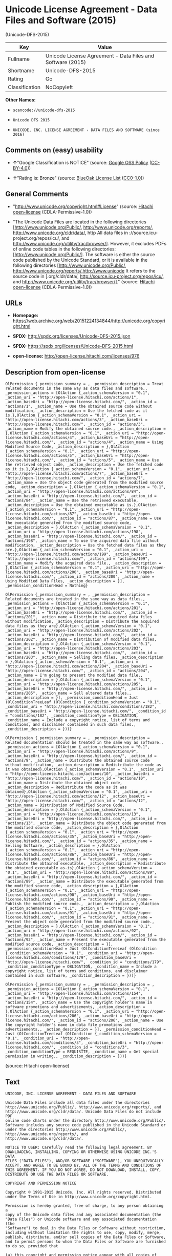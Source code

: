 * Unicode License Agreement - Data Files and Software (2015)
(Unicode-DFS-2015)

| Key              | Value                                                        |
|------------------+--------------------------------------------------------------|
| Fullname         | Unicode License Agreement - Data Files and Software (2015)   |
| Shortname        | Unicode-DFS-2015                                             |
| Rating           | Go                                                           |
| Classification   | NoCopyleft                                                   |

*Other Names:*

- =scancode://unicode-dfs-2015=

- =Unicode DFS 2015=

- =UNICODE, INC. LICENSE AGREEMENT - DATA FILES AND SOFTWARE (since 2016)=

** Comments on (easy) usability

- *↑*"Google Classification is NOTICE" (source:
  [[https://opensource.google.com/docs/thirdparty/licenses/][Google OSS
  Policy]]
  ([[https://creativecommons.org/licenses/by/4.0/legalcode][CC-BY-4.0]]))

- *↑*"Rating is: Bronze" (source:
  [[https://blueoakcouncil.org/list][BlueOak License List]]
  ([[https://raw.githubusercontent.com/blueoakcouncil/blue-oak-list-npm-package/master/LICENSE][CC0-1.0]]))

** General Comments

- "http://www.unicode.org/copyright.html#License" (source:
  [[https://github.com/Hitachi/open-license][Hitachi open-license]]
  (CDLA-Permissive-1.0))

- "The Unicode Data Files are located in the following directories
  [http://www.unicode.org/Public/, http://www.unicode.org/reports/,
  http://www.unicode.org/cldr/data/, http All data files in
  ://source.icu-project.org/repos/icu/, and
  http://www.unicode.org/utility/trac/browser/]. However, it excludes
  PDFs of online code tables in the following directories:
  [http://www.unicode.org/Public/]. The software is either the source
  code published by the Unicode Standard, or it is available in the
  following directories [http://www.unicode.org/Public/,
  http://www.unicode.org/reports/,http://www.unicode It refers to the
  source code in [.org/cldr/data/,
  http://source.icu-project.org/repos/icu/, and
  http://www.unicode.org/utility/trac/browser/]." (source:
  [[https://github.com/Hitachi/open-license][Hitachi open-license]]
  (CDLA-Permissive-1.0))

** URLs

- *Homepage:*
  https://web.archive.org/web/20151224134844/http://unicode.org/copyright.html

- *SPDX:* http://spdx.org/licenses/Unicode-DFS-2015.json

- *SPDX:* https://spdx.org/licenses/Unicode-DFS-2015.html

- *open-license:* http://open-license.hitachi.com/licenses/976

** Description from open-license

#+BEGIN_EXAMPLE
  OlPermission {_permission_summary = , _permission_description = Treat related documents in the same way as data files and software., _permission_actions = [OlAction {_action_schemaVersion = "0.1", _action_uri = "http://open-license.hitachi.com/actions/1", _action_baseUri = "http://open-license.hitachi.com/", _action_id = "actions/1", _action_name = Use the obtained source code without modification, _action_description = Use the fetched code as it is.},OlAction {_action_schemaVersion = "0.1", _action_uri = "http://open-license.hitachi.com/actions/3", _action_baseUri = "http://open-license.hitachi.com/", _action_id = "actions/3", _action_name = Modify the obtained source code., _action_description = },OlAction {_action_schemaVersion = "0.1", _action_uri = "http://open-license.hitachi.com/actions/4", _action_baseUri = "http://open-license.hitachi.com/", _action_id = "actions/4", _action_name = Using Modified Source Code, _action_description = },OlAction {_action_schemaVersion = "0.1", _action_uri = "http://open-license.hitachi.com/actions/5", _action_baseUri = "http://open-license.hitachi.com/", _action_id = "actions/5", _action_name = Use the retrieved object code, _action_description = Use the fetched code as it is.},OlAction {_action_schemaVersion = "0.1", _action_uri = "http://open-license.hitachi.com/actions/7", _action_baseUri = "http://open-license.hitachi.com/", _action_id = "actions/7", _action_name = Use the object code generated from the modified source code, _action_description = },OlAction {_action_schemaVersion = "0.1", _action_uri = "http://open-license.hitachi.com/actions/84", _action_baseUri = "http://open-license.hitachi.com/", _action_id = "actions/84", _action_name = Use the retrieved executable, _action_description = Use the obtained executable as is.},OlAction {_action_schemaVersion = "0.1", _action_uri = "http://open-license.hitachi.com/actions/87", _action_baseUri = "http://open-license.hitachi.com/", _action_id = "actions/87", _action_name = Use the executable generated from the modified source code, _action_description = },OlAction {_action_schemaVersion = "0.1", _action_uri = "http://open-license.hitachi.com/actions/198", _action_baseUri = "http://open-license.hitachi.com/", _action_id = "actions/198", _action_name = To use the acquired data file without modification, _action_description = Use the fetched data files as they are.},OlAction {_action_schemaVersion = "0.1", _action_uri = "http://open-license.hitachi.com/actions/199", _action_baseUri = "http://open-license.hitachi.com/", _action_id = "actions/199", _action_name = Modify the acquired data file., _action_description = },OlAction {_action_schemaVersion = "0.1", _action_uri = "http://open-license.hitachi.com/actions/200", _action_baseUri = "http://open-license.hitachi.com/", _action_id = "actions/200", _action_name = Using Modified Data Files, _action_description = }], _permission_conditionHead = Nothing}
#+END_EXAMPLE

#+BEGIN_EXAMPLE
  OlPermission {_permission_summary = , _permission_description = Related documents are treated in the same way as data files., _permission_actions = [OlAction {_action_schemaVersion = "0.1", _action_uri = "http://open-license.hitachi.com/actions/201", _action_baseUri = "http://open-license.hitachi.com/", _action_id = "actions/201", _action_name = Distribute the acquired data files without modification, _action_description = Distribute the acquired data files as they are},OlAction {_action_schemaVersion = "0.1", _action_uri = "http://open-license.hitachi.com/actions/202", _action_baseUri = "http://open-license.hitachi.com/", _action_id = "actions/202", _action_name = Distribution of modified data files, _action_description = },OlAction {_action_schemaVersion = "0.1", _action_uri = "http://open-license.hitachi.com/actions/203", _action_baseUri = "http://open-license.hitachi.com/", _action_id = "actions/203", _action_name = Selling data files, _action_description = },OlAction {_action_schemaVersion = "0.1", _action_uri = "http://open-license.hitachi.com/actions/204", _action_baseUri = "http://open-license.hitachi.com/", _action_id = "actions/204", _action_name = I'm going to present the modified data file., _action_description = },OlAction {_action_schemaVersion = "0.1", _action_uri = "http://open-license.hitachi.com/actions/205", _action_baseUri = "http://open-license.hitachi.com/", _action_id = "actions/205", _action_name = Sell altered data files., _action_description = }], _permission_conditionHead = Just (OlConditionTreeLeaf (OlCondition {_condition_schemaVersion = "0.1", _condition_uri = "http://open-license.hitachi.com/conditions/182", _condition_baseUri = "http://open-license.hitachi.com/", _condition_id = "conditions/182", _condition_conditionType = OBLIGATION, _condition_name = Include a copyright notice, list of terms and conditions, and disclaimer contained in such data files., _condition_description = }))}
#+END_EXAMPLE

#+BEGIN_EXAMPLE
  OlPermission {_permission_summary = , _permission_description = Related documentation should be treated in the same way as software., _permission_actions = [OlAction {_action_schemaVersion = "0.1", _action_uri = "http://open-license.hitachi.com/actions/9", _action_baseUri = "http://open-license.hitachi.com/", _action_id = "actions/9", _action_name = Distribute the obtained source code without modification, _action_description = Redistribute the code as it was obtained},OlAction {_action_schemaVersion = "0.1", _action_uri = "http://open-license.hitachi.com/actions/10", _action_baseUri = "http://open-license.hitachi.com/", _action_id = "actions/10", _action_name = Distribute the obtained object code, _action_description = Redistribute the code as it was obtained},OlAction {_action_schemaVersion = "0.1", _action_uri = "http://open-license.hitachi.com/actions/12", _action_baseUri = "http://open-license.hitachi.com/", _action_id = "actions/12", _action_name = Distribution of Modified Source Code, _action_description = },OlAction {_action_schemaVersion = "0.1", _action_uri = "http://open-license.hitachi.com/actions/13", _action_baseUri = "http://open-license.hitachi.com/", _action_id = "actions/13", _action_name = Distribute the object code generated from the modified source code, _action_description = },OlAction {_action_schemaVersion = "0.1", _action_uri = "http://open-license.hitachi.com/actions/35", _action_baseUri = "http://open-license.hitachi.com/", _action_id = "actions/35", _action_name = Selling Software, _action_description = },OlAction {_action_schemaVersion = "0.1", _action_uri = "http://open-license.hitachi.com/actions/86", _action_baseUri = "http://open-license.hitachi.com/", _action_id = "actions/86", _action_name = Distribute the obtained executable, _action_description = Redistribute the obtained executable as-is},OlAction {_action_schemaVersion = "0.1", _action_uri = "http://open-license.hitachi.com/actions/89", _action_baseUri = "http://open-license.hitachi.com/", _action_id = "actions/89", _action_name = Distribute the executable generated from the modified source code, _action_description = },OlAction {_action_schemaVersion = "0.1", _action_uri = "http://open-license.hitachi.com/actions/90", _action_baseUri = "http://open-license.hitachi.com/", _action_id = "actions/90", _action_name = Publish the modified source code., _action_description = },OlAction {_action_schemaVersion = "0.1", _action_uri = "http://open-license.hitachi.com/actions/91", _action_baseUri = "http://open-license.hitachi.com/", _action_id = "actions/91", _action_name = Present the object code generated from the modified source code., _action_description = },OlAction {_action_schemaVersion = "0.1", _action_uri = "http://open-license.hitachi.com/actions/92", _action_baseUri = "http://open-license.hitachi.com/", _action_id = "actions/92", _action_name = Present the executable generated from the modified source code, _action_description = }], _permission_conditionHead = Just (OlConditionTreeLeaf (OlCondition {_condition_schemaVersion = "0.1", _condition_uri = "http://open-license.hitachi.com/conditions/179", _condition_baseUri = "http://open-license.hitachi.com/", _condition_id = "conditions/179", _condition_conditionType = OBLIGATION, _condition_name = Include a copyright notice, list of terms and conditions, and disclaimer contained in such software, _condition_description = }))}
#+END_EXAMPLE

#+BEGIN_EXAMPLE
  OlPermission {_permission_summary = , _permission_description = , _permission_actions = [OlAction {_action_schemaVersion = "0.1", _action_uri = "http://open-license.hitachi.com/actions/154", _action_baseUri = "http://open-license.hitachi.com/", _action_id = "actions/154", _action_name = Use the copyright holder's name in software promotions and advertisements, _action_description = },OlAction {_action_schemaVersion = "0.1", _action_uri = "http://open-license.hitachi.com/actions/206", _action_baseUri = "http://open-license.hitachi.com/", _action_id = "actions/206", _action_name = Use the copyright holder's name in data file promotions and advertisements., _action_description = }], _permission_conditionHead = Just (OlConditionTreeLeaf (OlCondition {_condition_schemaVersion = "0.1", _condition_uri = "http://open-license.hitachi.com/conditions/3", _condition_baseUri = "http://open-license.hitachi.com/", _condition_id = "conditions/3", _condition_conditionType = REQUISITE, _condition_name = Get special permission in writing., _condition_description = }))}
#+END_EXAMPLE

(source: Hitachi open-license)

** Text

#+BEGIN_EXAMPLE
  UNICODE, INC. LICENSE AGREEMENT - DATA FILES AND SOFTWARE

  Unicode Data Files include all data files under the directories
  http://www.unicode.org/Public/, http://www.unicode.org/reports/, and
  http://www.unicode.org/cldr/data/. Unicode Data Files do not include PDF
  online code charts under the directory http://www.unicode.org/Public/.
  Software includes any source code published in the Unicode Standard or
  under the directories http://www.unicode.org/Public/,
  http://www.unicode.org/reports/, and http://www.unicode.org/cldr/data/.

  NOTICE TO USER: Carefully read the following legal agreement. BY
  DOWNLOADING, INSTALLING, COPYING OR OTHERWISE USING UNICODE INC.'S DATA
  FILES ("DATA FILES"), AND/OR SOFTWARE ("SOFTWARE"), YOU UNEQUIVOCALLY
  ACCEPT, AND AGREE TO BE BOUND BY, ALL OF THE TERMS AND CONDITIONS OF
  THIS AGREEMENT. IF YOU DO NOT AGREE, DO NOT DOWNLOAD, INSTALL, COPY,
  DISTRIBUTE OR USE THE DATA FILES OR SOFTWARE.

  COPYRIGHT AND PERMISSION NOTICE

  Copyright © 1991-2015 Unicode, Inc. All rights reserved. Distributed
  under the Terms of Use in http://www.unicode.org/copyright.html.

  Permission is hereby granted, free of charge, to any person obtaining a
  copy of the Unicode data files and any associated documentation (the
  "Data Files") or Unicode software and any associated documentation (the
  "Software") to deal in the Data Files or Software without restriction,
  including without limitation the rights to use, copy, modify, merge,
  publish, distribute, and/or sell copies of the Data Files or Software,
  and to permit persons to whom the Data Files or Software are furnished
  to do so, provided that

  (a) this copyright and permission notice appear with all copies of
  the Data Files or Software,

  (b) this copyright and permission notice appear in associated
  documentation, and

  (c) there is clear notice in each modified Data File or in the
  Software as well as in the documentation associated with the Data
  File(s) or Software that the data or software has been modified.

  THE DATA FILES AND SOFTWARE ARE PROVIDED "AS IS", WITHOUT WARRANTY OF
  ANY KIND, EXPRESS OR IMPLIED, INCLUDING BUT NOT LIMITED TO THE
  WARRANTIES OF MERCHANTABILITY, FITNESS FOR A PARTICULAR PURPOSE AND
  NONINFRINGEMENT OF THIRD PARTY RIGHTS. IN NO EVENT SHALL THE COPYRIGHT
  HOLDER OR HOLDERS INCLUDED IN THIS NOTICE BE LIABLE FOR ANY CLAIM, OR
  ANY SPECIAL INDIRECT OR CONSEQUENTIAL DAMAGES, OR ANY DAMAGES WHATSOEVER
  RESULTING FROM LOSS OF USE, DATA OR PROFITS, WHETHER IN AN ACTION OF
  CONTRACT, NEGLIGENCE OR OTHER TORTIOUS ACTION, ARISING OUT OF OR IN
  CONNECTION WITH THE USE OR PERFORMANCE OF THE DATA FILES OR SOFTWARE.

  Except as contained in this notice, the name of a copyright holder shall
  not be used in advertising or otherwise to promote the sale, use or
  other dealings in these Data Files or Software without prior written
  authorization of the copyright holder.
#+END_EXAMPLE

--------------

** Raw Data

*** Facts

- LicenseName

- [[https://spdx.org/licenses/Unicode-DFS-2015.html][SPDX]] (all data
  [in this repository] is generated)

- [[https://blueoakcouncil.org/list][BlueOak License List]]
  ([[https://raw.githubusercontent.com/blueoakcouncil/blue-oak-list-npm-package/master/LICENSE][CC0-1.0]])

- [[https://github.com/nexB/scancode-toolkit/blob/develop/src/licensedcode/data/licenses/unicode-dfs-2015.yml][Scancode]]
  (CC0-1.0)

- [[https://opensource.google.com/docs/thirdparty/licenses/][Google OSS
  Policy]]
  ([[https://creativecommons.org/licenses/by/4.0/legalcode][CC-BY-4.0]])

- [[https://github.com/Hitachi/open-license][Hitachi open-license]]
  (CDLA-Permissive-1.0)

*** Raw JSON

#+BEGIN_EXAMPLE
  {
      "__impliedNames": [
          "Unicode-DFS-2015",
          "Unicode License Agreement - Data Files and Software (2015)",
          "scancode://unicode-dfs-2015",
          "Unicode DFS 2015",
          "UNICODE, INC. LICENSE AGREEMENT - DATA FILES AND SOFTWARE (since 2016)"
      ],
      "__impliedId": "Unicode-DFS-2015",
      "__impliedComments": [
          [
              "Hitachi open-license",
              [
                  "http://www.unicode.org/copyright.html#License",
                  "The Unicode Data Files are located in the following directories [http://www.unicode.org/Public/, http://www.unicode.org/reports/, http://www.unicode.org/cldr/data/, http All data files in ://source.icu-project.org/repos/icu/, and http://www.unicode.org/utility/trac/browser/]. However, it excludes PDFs of online code tables in the following directories: [http://www.unicode.org/Public/]. The software is either the source code published by the Unicode Standard, or it is available in the following directories [http://www.unicode.org/Public/, http://www.unicode.org/reports/,http://www.unicode It refers to the source code in [.org/cldr/data/, http://source.icu-project.org/repos/icu/, and http://www.unicode.org/utility/trac/browser/]."
              ]
          ]
      ],
      "facts": {
          "LicenseName": {
              "implications": {
                  "__impliedNames": [
                      "Unicode-DFS-2015"
                  ],
                  "__impliedId": "Unicode-DFS-2015"
              },
              "shortname": "Unicode-DFS-2015",
              "otherNames": []
          },
          "SPDX": {
              "isSPDXLicenseDeprecated": false,
              "spdxFullName": "Unicode License Agreement - Data Files and Software (2015)",
              "spdxDetailsURL": "http://spdx.org/licenses/Unicode-DFS-2015.json",
              "_sourceURL": "https://spdx.org/licenses/Unicode-DFS-2015.html",
              "spdxLicIsOSIApproved": false,
              "spdxSeeAlso": [
                  "https://web.archive.org/web/20151224134844/http://unicode.org/copyright.html"
              ],
              "_implications": {
                  "__impliedNames": [
                      "Unicode-DFS-2015",
                      "Unicode License Agreement - Data Files and Software (2015)"
                  ],
                  "__impliedId": "Unicode-DFS-2015",
                  "__isOsiApproved": false,
                  "__impliedURLs": [
                      [
                          "SPDX",
                          "http://spdx.org/licenses/Unicode-DFS-2015.json"
                      ],
                      [
                          null,
                          "https://web.archive.org/web/20151224134844/http://unicode.org/copyright.html"
                      ]
                  ]
              },
              "spdxLicenseId": "Unicode-DFS-2015"
          },
          "Scancode": {
              "otherUrls": [
                  "https://web.archive.org/web/20151224134844/http://unicode.org/copyright.html"
              ],
              "homepageUrl": "https://web.archive.org/web/20151224134844/http://unicode.org/copyright.html",
              "shortName": "Unicode DFS 2015",
              "textUrls": null,
              "text": "UNICODE, INC. LICENSE AGREEMENT - DATA FILES AND SOFTWARE\n\nUnicode Data Files include all data files under the directories\nhttp://www.unicode.org/Public/, http://www.unicode.org/reports/, and\nhttp://www.unicode.org/cldr/data/. Unicode Data Files do not include PDF\nonline code charts under the directory http://www.unicode.org/Public/.\nSoftware includes any source code published in the Unicode Standard or\nunder the directories http://www.unicode.org/Public/,\nhttp://www.unicode.org/reports/, and http://www.unicode.org/cldr/data/.\n\nNOTICE TO USER: Carefully read the following legal agreement. BY\nDOWNLOADING, INSTALLING, COPYING OR OTHERWISE USING UNICODE INC.'S DATA\nFILES (\"DATA FILES\"), AND/OR SOFTWARE (\"SOFTWARE\"), YOU UNEQUIVOCALLY\nACCEPT, AND AGREE TO BE BOUND BY, ALL OF THE TERMS AND CONDITIONS OF\nTHIS AGREEMENT. IF YOU DO NOT AGREE, DO NOT DOWNLOAD, INSTALL, COPY,\nDISTRIBUTE OR USE THE DATA FILES OR SOFTWARE.\n\nCOPYRIGHT AND PERMISSION NOTICE\n\nCopyright ÃÂ© 1991-2015 Unicode, Inc. All rights reserved. Distributed\nunder the Terms of Use in http://www.unicode.org/copyright.html.\n\nPermission is hereby granted, free of charge, to any person obtaining a\ncopy of the Unicode data files and any associated documentation (the\n\"Data Files\") or Unicode software and any associated documentation (the\n\"Software\") to deal in the Data Files or Software without restriction,\nincluding without limitation the rights to use, copy, modify, merge,\npublish, distribute, and/or sell copies of the Data Files or Software,\nand to permit persons to whom the Data Files or Software are furnished\nto do so, provided that\n\n(a) this copyright and permission notice appear with all copies of\nthe Data Files or Software,\n\n(b) this copyright and permission notice appear in associated\ndocumentation, and\n\n(c) there is clear notice in each modified Data File or in the\nSoftware as well as in the documentation associated with the Data\nFile(s) or Software that the data or software has been modified.\n\nTHE DATA FILES AND SOFTWARE ARE PROVIDED \"AS IS\", WITHOUT WARRANTY OF\nANY KIND, EXPRESS OR IMPLIED, INCLUDING BUT NOT LIMITED TO THE\nWARRANTIES OF MERCHANTABILITY, FITNESS FOR A PARTICULAR PURPOSE AND\nNONINFRINGEMENT OF THIRD PARTY RIGHTS. IN NO EVENT SHALL THE COPYRIGHT\nHOLDER OR HOLDERS INCLUDED IN THIS NOTICE BE LIABLE FOR ANY CLAIM, OR\nANY SPECIAL INDIRECT OR CONSEQUENTIAL DAMAGES, OR ANY DAMAGES WHATSOEVER\nRESULTING FROM LOSS OF USE, DATA OR PROFITS, WHETHER IN AN ACTION OF\nCONTRACT, NEGLIGENCE OR OTHER TORTIOUS ACTION, ARISING OUT OF OR IN\nCONNECTION WITH THE USE OR PERFORMANCE OF THE DATA FILES OR SOFTWARE.\n\nExcept as contained in this notice, the name of a copyright holder shall\nnot be used in advertising or otherwise to promote the sale, use or\nother dealings in these Data Files or Software without prior written\nauthorization of the copyright holder.",
              "category": "Permissive",
              "osiUrl": null,
              "owner": "Unicode Consortium",
              "_sourceURL": "https://github.com/nexB/scancode-toolkit/blob/develop/src/licensedcode/data/licenses/unicode-dfs-2015.yml",
              "key": "unicode-dfs-2015",
              "name": "Unicode License Agreement - Data Files and Software (2015)",
              "spdxId": "Unicode-DFS-2015",
              "notes": null,
              "_implications": {
                  "__impliedNames": [
                      "scancode://unicode-dfs-2015",
                      "Unicode DFS 2015",
                      "Unicode-DFS-2015"
                  ],
                  "__impliedId": "Unicode-DFS-2015",
                  "__impliedCopyleft": [
                      [
                          "Scancode",
                          "NoCopyleft"
                      ]
                  ],
                  "__calculatedCopyleft": "NoCopyleft",
                  "__impliedText": "UNICODE, INC. LICENSE AGREEMENT - DATA FILES AND SOFTWARE\n\nUnicode Data Files include all data files under the directories\nhttp://www.unicode.org/Public/, http://www.unicode.org/reports/, and\nhttp://www.unicode.org/cldr/data/. Unicode Data Files do not include PDF\nonline code charts under the directory http://www.unicode.org/Public/.\nSoftware includes any source code published in the Unicode Standard or\nunder the directories http://www.unicode.org/Public/,\nhttp://www.unicode.org/reports/, and http://www.unicode.org/cldr/data/.\n\nNOTICE TO USER: Carefully read the following legal agreement. BY\nDOWNLOADING, INSTALLING, COPYING OR OTHERWISE USING UNICODE INC.'S DATA\nFILES (\"DATA FILES\"), AND/OR SOFTWARE (\"SOFTWARE\"), YOU UNEQUIVOCALLY\nACCEPT, AND AGREE TO BE BOUND BY, ALL OF THE TERMS AND CONDITIONS OF\nTHIS AGREEMENT. IF YOU DO NOT AGREE, DO NOT DOWNLOAD, INSTALL, COPY,\nDISTRIBUTE OR USE THE DATA FILES OR SOFTWARE.\n\nCOPYRIGHT AND PERMISSION NOTICE\n\nCopyright Â© 1991-2015 Unicode, Inc. All rights reserved. Distributed\nunder the Terms of Use in http://www.unicode.org/copyright.html.\n\nPermission is hereby granted, free of charge, to any person obtaining a\ncopy of the Unicode data files and any associated documentation (the\n\"Data Files\") or Unicode software and any associated documentation (the\n\"Software\") to deal in the Data Files or Software without restriction,\nincluding without limitation the rights to use, copy, modify, merge,\npublish, distribute, and/or sell copies of the Data Files or Software,\nand to permit persons to whom the Data Files or Software are furnished\nto do so, provided that\n\n(a) this copyright and permission notice appear with all copies of\nthe Data Files or Software,\n\n(b) this copyright and permission notice appear in associated\ndocumentation, and\n\n(c) there is clear notice in each modified Data File or in the\nSoftware as well as in the documentation associated with the Data\nFile(s) or Software that the data or software has been modified.\n\nTHE DATA FILES AND SOFTWARE ARE PROVIDED \"AS IS\", WITHOUT WARRANTY OF\nANY KIND, EXPRESS OR IMPLIED, INCLUDING BUT NOT LIMITED TO THE\nWARRANTIES OF MERCHANTABILITY, FITNESS FOR A PARTICULAR PURPOSE AND\nNONINFRINGEMENT OF THIRD PARTY RIGHTS. IN NO EVENT SHALL THE COPYRIGHT\nHOLDER OR HOLDERS INCLUDED IN THIS NOTICE BE LIABLE FOR ANY CLAIM, OR\nANY SPECIAL INDIRECT OR CONSEQUENTIAL DAMAGES, OR ANY DAMAGES WHATSOEVER\nRESULTING FROM LOSS OF USE, DATA OR PROFITS, WHETHER IN AN ACTION OF\nCONTRACT, NEGLIGENCE OR OTHER TORTIOUS ACTION, ARISING OUT OF OR IN\nCONNECTION WITH THE USE OR PERFORMANCE OF THE DATA FILES OR SOFTWARE.\n\nExcept as contained in this notice, the name of a copyright holder shall\nnot be used in advertising or otherwise to promote the sale, use or\nother dealings in these Data Files or Software without prior written\nauthorization of the copyright holder.",
                  "__impliedURLs": [
                      [
                          "Homepage",
                          "https://web.archive.org/web/20151224134844/http://unicode.org/copyright.html"
                      ],
                      [
                          null,
                          "https://web.archive.org/web/20151224134844/http://unicode.org/copyright.html"
                      ]
                  ]
              }
          },
          "Hitachi open-license": {
              "summary": "http://www.unicode.org/copyright.html#License",
              "permissionsStr": "[OlPermission {_permission_summary = , _permission_description = Treat related documents in the same way as data files and software., _permission_actions = [OlAction {_action_schemaVersion = \"0.1\", _action_uri = \"http://open-license.hitachi.com/actions/1\", _action_baseUri = \"http://open-license.hitachi.com/\", _action_id = \"actions/1\", _action_name = Use the obtained source code without modification, _action_description = Use the fetched code as it is.},OlAction {_action_schemaVersion = \"0.1\", _action_uri = \"http://open-license.hitachi.com/actions/3\", _action_baseUri = \"http://open-license.hitachi.com/\", _action_id = \"actions/3\", _action_name = Modify the obtained source code., _action_description = },OlAction {_action_schemaVersion = \"0.1\", _action_uri = \"http://open-license.hitachi.com/actions/4\", _action_baseUri = \"http://open-license.hitachi.com/\", _action_id = \"actions/4\", _action_name = Using Modified Source Code, _action_description = },OlAction {_action_schemaVersion = \"0.1\", _action_uri = \"http://open-license.hitachi.com/actions/5\", _action_baseUri = \"http://open-license.hitachi.com/\", _action_id = \"actions/5\", _action_name = Use the retrieved object code, _action_description = Use the fetched code as it is.},OlAction {_action_schemaVersion = \"0.1\", _action_uri = \"http://open-license.hitachi.com/actions/7\", _action_baseUri = \"http://open-license.hitachi.com/\", _action_id = \"actions/7\", _action_name = Use the object code generated from the modified source code, _action_description = },OlAction {_action_schemaVersion = \"0.1\", _action_uri = \"http://open-license.hitachi.com/actions/84\", _action_baseUri = \"http://open-license.hitachi.com/\", _action_id = \"actions/84\", _action_name = Use the retrieved executable, _action_description = Use the obtained executable as is.},OlAction {_action_schemaVersion = \"0.1\", _action_uri = \"http://open-license.hitachi.com/actions/87\", _action_baseUri = \"http://open-license.hitachi.com/\", _action_id = \"actions/87\", _action_name = Use the executable generated from the modified source code, _action_description = },OlAction {_action_schemaVersion = \"0.1\", _action_uri = \"http://open-license.hitachi.com/actions/198\", _action_baseUri = \"http://open-license.hitachi.com/\", _action_id = \"actions/198\", _action_name = To use the acquired data file without modification, _action_description = Use the fetched data files as they are.},OlAction {_action_schemaVersion = \"0.1\", _action_uri = \"http://open-license.hitachi.com/actions/199\", _action_baseUri = \"http://open-license.hitachi.com/\", _action_id = \"actions/199\", _action_name = Modify the acquired data file., _action_description = },OlAction {_action_schemaVersion = \"0.1\", _action_uri = \"http://open-license.hitachi.com/actions/200\", _action_baseUri = \"http://open-license.hitachi.com/\", _action_id = \"actions/200\", _action_name = Using Modified Data Files, _action_description = }], _permission_conditionHead = Nothing},OlPermission {_permission_summary = , _permission_description = Related documents are treated in the same way as data files., _permission_actions = [OlAction {_action_schemaVersion = \"0.1\", _action_uri = \"http://open-license.hitachi.com/actions/201\", _action_baseUri = \"http://open-license.hitachi.com/\", _action_id = \"actions/201\", _action_name = Distribute the acquired data files without modification, _action_description = Distribute the acquired data files as they are},OlAction {_action_schemaVersion = \"0.1\", _action_uri = \"http://open-license.hitachi.com/actions/202\", _action_baseUri = \"http://open-license.hitachi.com/\", _action_id = \"actions/202\", _action_name = Distribution of modified data files, _action_description = },OlAction {_action_schemaVersion = \"0.1\", _action_uri = \"http://open-license.hitachi.com/actions/203\", _action_baseUri = \"http://open-license.hitachi.com/\", _action_id = \"actions/203\", _action_name = Selling data files, _action_description = },OlAction {_action_schemaVersion = \"0.1\", _action_uri = \"http://open-license.hitachi.com/actions/204\", _action_baseUri = \"http://open-license.hitachi.com/\", _action_id = \"actions/204\", _action_name = I'm going to present the modified data file., _action_description = },OlAction {_action_schemaVersion = \"0.1\", _action_uri = \"http://open-license.hitachi.com/actions/205\", _action_baseUri = \"http://open-license.hitachi.com/\", _action_id = \"actions/205\", _action_name = Sell altered data files., _action_description = }], _permission_conditionHead = Just (OlConditionTreeLeaf (OlCondition {_condition_schemaVersion = \"0.1\", _condition_uri = \"http://open-license.hitachi.com/conditions/182\", _condition_baseUri = \"http://open-license.hitachi.com/\", _condition_id = \"conditions/182\", _condition_conditionType = OBLIGATION, _condition_name = Include a copyright notice, list of terms and conditions, and disclaimer contained in such data files., _condition_description = }))},OlPermission {_permission_summary = , _permission_description = Related documentation should be treated in the same way as software., _permission_actions = [OlAction {_action_schemaVersion = \"0.1\", _action_uri = \"http://open-license.hitachi.com/actions/9\", _action_baseUri = \"http://open-license.hitachi.com/\", _action_id = \"actions/9\", _action_name = Distribute the obtained source code without modification, _action_description = Redistribute the code as it was obtained},OlAction {_action_schemaVersion = \"0.1\", _action_uri = \"http://open-license.hitachi.com/actions/10\", _action_baseUri = \"http://open-license.hitachi.com/\", _action_id = \"actions/10\", _action_name = Distribute the obtained object code, _action_description = Redistribute the code as it was obtained},OlAction {_action_schemaVersion = \"0.1\", _action_uri = \"http://open-license.hitachi.com/actions/12\", _action_baseUri = \"http://open-license.hitachi.com/\", _action_id = \"actions/12\", _action_name = Distribution of Modified Source Code, _action_description = },OlAction {_action_schemaVersion = \"0.1\", _action_uri = \"http://open-license.hitachi.com/actions/13\", _action_baseUri = \"http://open-license.hitachi.com/\", _action_id = \"actions/13\", _action_name = Distribute the object code generated from the modified source code, _action_description = },OlAction {_action_schemaVersion = \"0.1\", _action_uri = \"http://open-license.hitachi.com/actions/35\", _action_baseUri = \"http://open-license.hitachi.com/\", _action_id = \"actions/35\", _action_name = Selling Software, _action_description = },OlAction {_action_schemaVersion = \"0.1\", _action_uri = \"http://open-license.hitachi.com/actions/86\", _action_baseUri = \"http://open-license.hitachi.com/\", _action_id = \"actions/86\", _action_name = Distribute the obtained executable, _action_description = Redistribute the obtained executable as-is},OlAction {_action_schemaVersion = \"0.1\", _action_uri = \"http://open-license.hitachi.com/actions/89\", _action_baseUri = \"http://open-license.hitachi.com/\", _action_id = \"actions/89\", _action_name = Distribute the executable generated from the modified source code, _action_description = },OlAction {_action_schemaVersion = \"0.1\", _action_uri = \"http://open-license.hitachi.com/actions/90\", _action_baseUri = \"http://open-license.hitachi.com/\", _action_id = \"actions/90\", _action_name = Publish the modified source code., _action_description = },OlAction {_action_schemaVersion = \"0.1\", _action_uri = \"http://open-license.hitachi.com/actions/91\", _action_baseUri = \"http://open-license.hitachi.com/\", _action_id = \"actions/91\", _action_name = Present the object code generated from the modified source code., _action_description = },OlAction {_action_schemaVersion = \"0.1\", _action_uri = \"http://open-license.hitachi.com/actions/92\", _action_baseUri = \"http://open-license.hitachi.com/\", _action_id = \"actions/92\", _action_name = Present the executable generated from the modified source code, _action_description = }], _permission_conditionHead = Just (OlConditionTreeLeaf (OlCondition {_condition_schemaVersion = \"0.1\", _condition_uri = \"http://open-license.hitachi.com/conditions/179\", _condition_baseUri = \"http://open-license.hitachi.com/\", _condition_id = \"conditions/179\", _condition_conditionType = OBLIGATION, _condition_name = Include a copyright notice, list of terms and conditions, and disclaimer contained in such software, _condition_description = }))},OlPermission {_permission_summary = , _permission_description = , _permission_actions = [OlAction {_action_schemaVersion = \"0.1\", _action_uri = \"http://open-license.hitachi.com/actions/154\", _action_baseUri = \"http://open-license.hitachi.com/\", _action_id = \"actions/154\", _action_name = Use the copyright holder's name in software promotions and advertisements, _action_description = },OlAction {_action_schemaVersion = \"0.1\", _action_uri = \"http://open-license.hitachi.com/actions/206\", _action_baseUri = \"http://open-license.hitachi.com/\", _action_id = \"actions/206\", _action_name = Use the copyright holder's name in data file promotions and advertisements., _action_description = }], _permission_conditionHead = Just (OlConditionTreeLeaf (OlCondition {_condition_schemaVersion = \"0.1\", _condition_uri = \"http://open-license.hitachi.com/conditions/3\", _condition_baseUri = \"http://open-license.hitachi.com/\", _condition_id = \"conditions/3\", _condition_conditionType = REQUISITE, _condition_name = Get special permission in writing., _condition_description = }))}]",
              "notices": [
                  {
                      "content": "the data files and software and related documentation are provided \"as-is\" and without any warranties of any kind, either express or implied, including, but not limited to, warranties of merchantability, fitness for a particular purpose and non-infringement. The warranties include, but are not limited to, the warranties of commercial applicability, fitness for a particular purpose, and non-infringement.",
                      "description": "There is no guarantee."
                  },
                  {
                      "content": "In no event shall the copyright holder be liable for any claim, special, indirect or consequential damages, and any damages resulting from loss of use, loss of data or loss of profits, whether in contract, negligence or other tort action, arising out of the use or performance of such data files, software and related documentation. No liability shall be assumed."
                  }
              ],
              "_sourceURL": "http://open-license.hitachi.com/licenses/976",
              "content": "UNICODE, INC. LICENSE AGREEMENT - DATA FILES AND SOFTWARE\r\n\r\nUnicode Data Files include all data files under the directories\r\nhttp://www.unicode.org/Public/, http://www.unicode.org/reports/,\r\nhttp://www.unicode.org/cldr/data/, http://source.icu-project.org/repos/icu/, and\r\nhttp://www.unicode.org/utility/trac/browser/.\r\n\r\nUnicode Data Files do not include PDF online code charts under the\r\ndirectory http://www.unicode.org/Public/.\r\n\r\nSoftware includes any source code published in the Unicode Standard\r\nor under the directories\r\nhttp://www.unicode.org/Public/, http://www.unicode.org/reports/,\r\nhttp://www.unicode.org/cldr/data/, http://source.icu-project.org/repos/icu/, and\r\nhttp://www.unicode.org/utility/trac/browser/.\r\n\r\nNOTICE TO USER: Carefully read the following legal agreement.\r\nBY DOWNLOADING, INSTALLING, COPYING OR OTHERWISE USING UNICODE INC.'S\r\nDATA FILES (\"DATA FILES\"), AND/OR SOFTWARE (\"SOFTWARE\"),\r\nYOU UNEQUIVOCALLY ACCEPT, AND AGREE TO BE BOUND BY, ALL OF THE\r\nTERMS AND CONDITIONS OF THIS AGREEMENT.\r\nIF YOU DO NOT AGREE, DO NOT DOWNLOAD, INSTALL, COPY, DISTRIBUTE OR USE\r\nTHE DATA FILES OR SOFTWARE.\r\n\r\nCOPYRIGHT AND PERMISSION NOTICE\r\n\r\nCopyright Â© 1991-<year> Unicode, Inc. All rights reserved.\r\nDistributed under the Terms of Use in http://www.unicode.org/copyright.html.\r\n\r\nPermission is hereby granted, free of charge, to any person obtaining\r\na copy of the Unicode data files and any associated documentation\r\n(the \"Data Files\") or Unicode software and any associated documentation\r\n(the \"Software\") to deal in the Data Files or Software\r\nwithout restriction, including without limitation the rights to use,\r\ncopy, modify, merge, publish, distribute, and/or sell copies of\r\nthe Data Files or Software, and to permit persons to whom the Data Files\r\nor Software are furnished to do so, provided that either\r\n(a) this copyright and permission notice appear with all copies\r\nof the Data Files or Software, or\r\n(b) this copyright and permission notice appear in associated\r\nDocumentation.\r\n\r\nTHE DATA FILES AND SOFTWARE ARE PROVIDED \"AS IS\", WITHOUT WARRANTY OF\r\nANY KIND, EXPRESS OR IMPLIED, INCLUDING BUT NOT LIMITED TO THE\r\nWARRANTIES OF MERCHANTABILITY, FITNESS FOR A PARTICULAR PURPOSE AND\r\nNONINFRINGEMENT OF THIRD PARTY RIGHTS.\r\nIN NO EVENT SHALL THE COPYRIGHT HOLDER OR HOLDERS INCLUDED IN THIS\r\nNOTICE BE LIABLE FOR ANY CLAIM, OR ANY SPECIAL INDIRECT OR CONSEQUENTIAL\r\nDAMAGES, OR ANY DAMAGES WHATSOEVER RESULTING FROM LOSS OF USE,\r\nDATA OR PROFITS, WHETHER IN AN ACTION OF CONTRACT, NEGLIGENCE OR OTHER\r\nTORTIOUS ACTION, ARISING OUT OF OR IN CONNECTION WITH THE USE OR\r\nPERFORMANCE OF THE DATA FILES OR SOFTWARE.\r\n\r\nExcept as contained in this notice, the name of a copyright holder\r\nshall not be used in advertising or otherwise to promote the sale,\r\nuse or other dealings in these Data Files or Software without prior\r\nwritten authorization of the copyright holder.",
              "name": "UNICODE, INC. LICENSE AGREEMENT - DATA FILES AND SOFTWARE (since 2016)",
              "permissions": [
                  {
                      "actions": [
                          {
                              "name": "Use the obtained source code without modification",
                              "description": "Use the fetched code as it is."
                          },
                          {
                              "name": "Modify the obtained source code."
                          },
                          {
                              "name": "Using Modified Source Code"
                          },
                          {
                              "name": "Use the retrieved object code",
                              "description": "Use the fetched code as it is."
                          },
                          {
                              "name": "Use the object code generated from the modified source code"
                          },
                          {
                              "name": "Use the retrieved executable",
                              "description": "Use the obtained executable as is."
                          },
                          {
                              "name": "Use the executable generated from the modified source code"
                          },
                          {
                              "name": "To use the acquired data file without modification",
                              "description": "Use the fetched data files as they are."
                          },
                          {
                              "name": "Modify the acquired data file."
                          },
                          {
                              "name": "Using Modified Data Files"
                          }
                      ],
                      "_str": "OlPermission {_permission_summary = , _permission_description = Treat related documents in the same way as data files and software., _permission_actions = [OlAction {_action_schemaVersion = \"0.1\", _action_uri = \"http://open-license.hitachi.com/actions/1\", _action_baseUri = \"http://open-license.hitachi.com/\", _action_id = \"actions/1\", _action_name = Use the obtained source code without modification, _action_description = Use the fetched code as it is.},OlAction {_action_schemaVersion = \"0.1\", _action_uri = \"http://open-license.hitachi.com/actions/3\", _action_baseUri = \"http://open-license.hitachi.com/\", _action_id = \"actions/3\", _action_name = Modify the obtained source code., _action_description = },OlAction {_action_schemaVersion = \"0.1\", _action_uri = \"http://open-license.hitachi.com/actions/4\", _action_baseUri = \"http://open-license.hitachi.com/\", _action_id = \"actions/4\", _action_name = Using Modified Source Code, _action_description = },OlAction {_action_schemaVersion = \"0.1\", _action_uri = \"http://open-license.hitachi.com/actions/5\", _action_baseUri = \"http://open-license.hitachi.com/\", _action_id = \"actions/5\", _action_name = Use the retrieved object code, _action_description = Use the fetched code as it is.},OlAction {_action_schemaVersion = \"0.1\", _action_uri = \"http://open-license.hitachi.com/actions/7\", _action_baseUri = \"http://open-license.hitachi.com/\", _action_id = \"actions/7\", _action_name = Use the object code generated from the modified source code, _action_description = },OlAction {_action_schemaVersion = \"0.1\", _action_uri = \"http://open-license.hitachi.com/actions/84\", _action_baseUri = \"http://open-license.hitachi.com/\", _action_id = \"actions/84\", _action_name = Use the retrieved executable, _action_description = Use the obtained executable as is.},OlAction {_action_schemaVersion = \"0.1\", _action_uri = \"http://open-license.hitachi.com/actions/87\", _action_baseUri = \"http://open-license.hitachi.com/\", _action_id = \"actions/87\", _action_name = Use the executable generated from the modified source code, _action_description = },OlAction {_action_schemaVersion = \"0.1\", _action_uri = \"http://open-license.hitachi.com/actions/198\", _action_baseUri = \"http://open-license.hitachi.com/\", _action_id = \"actions/198\", _action_name = To use the acquired data file without modification, _action_description = Use the fetched data files as they are.},OlAction {_action_schemaVersion = \"0.1\", _action_uri = \"http://open-license.hitachi.com/actions/199\", _action_baseUri = \"http://open-license.hitachi.com/\", _action_id = \"actions/199\", _action_name = Modify the acquired data file., _action_description = },OlAction {_action_schemaVersion = \"0.1\", _action_uri = \"http://open-license.hitachi.com/actions/200\", _action_baseUri = \"http://open-license.hitachi.com/\", _action_id = \"actions/200\", _action_name = Using Modified Data Files, _action_description = }], _permission_conditionHead = Nothing}",
                      "conditions": null,
                      "description": "Treat related documents in the same way as data files and software."
                  },
                  {
                      "actions": [
                          {
                              "name": "Distribute the acquired data files without modification",
                              "description": "Distribute the acquired data files as they are"
                          },
                          {
                              "name": "Distribution of modified data files"
                          },
                          {
                              "name": "Selling data files"
                          },
                          {
                              "name": "I'm going to present the modified data file."
                          },
                          {
                              "name": "Sell altered data files."
                          }
                      ],
                      "_str": "OlPermission {_permission_summary = , _permission_description = Related documents are treated in the same way as data files., _permission_actions = [OlAction {_action_schemaVersion = \"0.1\", _action_uri = \"http://open-license.hitachi.com/actions/201\", _action_baseUri = \"http://open-license.hitachi.com/\", _action_id = \"actions/201\", _action_name = Distribute the acquired data files without modification, _action_description = Distribute the acquired data files as they are},OlAction {_action_schemaVersion = \"0.1\", _action_uri = \"http://open-license.hitachi.com/actions/202\", _action_baseUri = \"http://open-license.hitachi.com/\", _action_id = \"actions/202\", _action_name = Distribution of modified data files, _action_description = },OlAction {_action_schemaVersion = \"0.1\", _action_uri = \"http://open-license.hitachi.com/actions/203\", _action_baseUri = \"http://open-license.hitachi.com/\", _action_id = \"actions/203\", _action_name = Selling data files, _action_description = },OlAction {_action_schemaVersion = \"0.1\", _action_uri = \"http://open-license.hitachi.com/actions/204\", _action_baseUri = \"http://open-license.hitachi.com/\", _action_id = \"actions/204\", _action_name = I'm going to present the modified data file., _action_description = },OlAction {_action_schemaVersion = \"0.1\", _action_uri = \"http://open-license.hitachi.com/actions/205\", _action_baseUri = \"http://open-license.hitachi.com/\", _action_id = \"actions/205\", _action_name = Sell altered data files., _action_description = }], _permission_conditionHead = Just (OlConditionTreeLeaf (OlCondition {_condition_schemaVersion = \"0.1\", _condition_uri = \"http://open-license.hitachi.com/conditions/182\", _condition_baseUri = \"http://open-license.hitachi.com/\", _condition_id = \"conditions/182\", _condition_conditionType = OBLIGATION, _condition_name = Include a copyright notice, list of terms and conditions, and disclaimer contained in such data files., _condition_description = }))}",
                      "conditions": {
                          "name": "Include a copyright notice, list of terms and conditions, and disclaimer contained in such data files.",
                          "type": "OBLIGATION"
                      },
                      "description": "Related documents are treated in the same way as data files."
                  },
                  {
                      "actions": [
                          {
                              "name": "Distribute the obtained source code without modification",
                              "description": "Redistribute the code as it was obtained"
                          },
                          {
                              "name": "Distribute the obtained object code",
                              "description": "Redistribute the code as it was obtained"
                          },
                          {
                              "name": "Distribution of Modified Source Code"
                          },
                          {
                              "name": "Distribute the object code generated from the modified source code"
                          },
                          {
                              "name": "Selling Software"
                          },
                          {
                              "name": "Distribute the obtained executable",
                              "description": "Redistribute the obtained executable as-is"
                          },
                          {
                              "name": "Distribute the executable generated from the modified source code"
                          },
                          {
                              "name": "Publish the modified source code."
                          },
                          {
                              "name": "Present the object code generated from the modified source code."
                          },
                          {
                              "name": "Present the executable generated from the modified source code"
                          }
                      ],
                      "_str": "OlPermission {_permission_summary = , _permission_description = Related documentation should be treated in the same way as software., _permission_actions = [OlAction {_action_schemaVersion = \"0.1\", _action_uri = \"http://open-license.hitachi.com/actions/9\", _action_baseUri = \"http://open-license.hitachi.com/\", _action_id = \"actions/9\", _action_name = Distribute the obtained source code without modification, _action_description = Redistribute the code as it was obtained},OlAction {_action_schemaVersion = \"0.1\", _action_uri = \"http://open-license.hitachi.com/actions/10\", _action_baseUri = \"http://open-license.hitachi.com/\", _action_id = \"actions/10\", _action_name = Distribute the obtained object code, _action_description = Redistribute the code as it was obtained},OlAction {_action_schemaVersion = \"0.1\", _action_uri = \"http://open-license.hitachi.com/actions/12\", _action_baseUri = \"http://open-license.hitachi.com/\", _action_id = \"actions/12\", _action_name = Distribution of Modified Source Code, _action_description = },OlAction {_action_schemaVersion = \"0.1\", _action_uri = \"http://open-license.hitachi.com/actions/13\", _action_baseUri = \"http://open-license.hitachi.com/\", _action_id = \"actions/13\", _action_name = Distribute the object code generated from the modified source code, _action_description = },OlAction {_action_schemaVersion = \"0.1\", _action_uri = \"http://open-license.hitachi.com/actions/35\", _action_baseUri = \"http://open-license.hitachi.com/\", _action_id = \"actions/35\", _action_name = Selling Software, _action_description = },OlAction {_action_schemaVersion = \"0.1\", _action_uri = \"http://open-license.hitachi.com/actions/86\", _action_baseUri = \"http://open-license.hitachi.com/\", _action_id = \"actions/86\", _action_name = Distribute the obtained executable, _action_description = Redistribute the obtained executable as-is},OlAction {_action_schemaVersion = \"0.1\", _action_uri = \"http://open-license.hitachi.com/actions/89\", _action_baseUri = \"http://open-license.hitachi.com/\", _action_id = \"actions/89\", _action_name = Distribute the executable generated from the modified source code, _action_description = },OlAction {_action_schemaVersion = \"0.1\", _action_uri = \"http://open-license.hitachi.com/actions/90\", _action_baseUri = \"http://open-license.hitachi.com/\", _action_id = \"actions/90\", _action_name = Publish the modified source code., _action_description = },OlAction {_action_schemaVersion = \"0.1\", _action_uri = \"http://open-license.hitachi.com/actions/91\", _action_baseUri = \"http://open-license.hitachi.com/\", _action_id = \"actions/91\", _action_name = Present the object code generated from the modified source code., _action_description = },OlAction {_action_schemaVersion = \"0.1\", _action_uri = \"http://open-license.hitachi.com/actions/92\", _action_baseUri = \"http://open-license.hitachi.com/\", _action_id = \"actions/92\", _action_name = Present the executable generated from the modified source code, _action_description = }], _permission_conditionHead = Just (OlConditionTreeLeaf (OlCondition {_condition_schemaVersion = \"0.1\", _condition_uri = \"http://open-license.hitachi.com/conditions/179\", _condition_baseUri = \"http://open-license.hitachi.com/\", _condition_id = \"conditions/179\", _condition_conditionType = OBLIGATION, _condition_name = Include a copyright notice, list of terms and conditions, and disclaimer contained in such software, _condition_description = }))}",
                      "conditions": {
                          "name": "Include a copyright notice, list of terms and conditions, and disclaimer contained in such software",
                          "type": "OBLIGATION"
                      },
                      "description": "Related documentation should be treated in the same way as software."
                  },
                  {
                      "actions": [
                          {
                              "name": "Use the copyright holder's name in software promotions and advertisements"
                          },
                          {
                              "name": "Use the copyright holder's name in data file promotions and advertisements."
                          }
                      ],
                      "_str": "OlPermission {_permission_summary = , _permission_description = , _permission_actions = [OlAction {_action_schemaVersion = \"0.1\", _action_uri = \"http://open-license.hitachi.com/actions/154\", _action_baseUri = \"http://open-license.hitachi.com/\", _action_id = \"actions/154\", _action_name = Use the copyright holder's name in software promotions and advertisements, _action_description = },OlAction {_action_schemaVersion = \"0.1\", _action_uri = \"http://open-license.hitachi.com/actions/206\", _action_baseUri = \"http://open-license.hitachi.com/\", _action_id = \"actions/206\", _action_name = Use the copyright holder's name in data file promotions and advertisements., _action_description = }], _permission_conditionHead = Just (OlConditionTreeLeaf (OlCondition {_condition_schemaVersion = \"0.1\", _condition_uri = \"http://open-license.hitachi.com/conditions/3\", _condition_baseUri = \"http://open-license.hitachi.com/\", _condition_id = \"conditions/3\", _condition_conditionType = REQUISITE, _condition_name = Get special permission in writing., _condition_description = }))}",
                      "conditions": {
                          "name": "Get special permission in writing.",
                          "type": "REQUISITE"
                      }
                  }
              ],
              "_implications": {
                  "__impliedNames": [
                      "UNICODE, INC. LICENSE AGREEMENT - DATA FILES AND SOFTWARE (since 2016)",
                      "Unicode-DFS-2015"
                  ],
                  "__impliedComments": [
                      [
                          "Hitachi open-license",
                          [
                              "http://www.unicode.org/copyright.html#License",
                              "The Unicode Data Files are located in the following directories [http://www.unicode.org/Public/, http://www.unicode.org/reports/, http://www.unicode.org/cldr/data/, http All data files in ://source.icu-project.org/repos/icu/, and http://www.unicode.org/utility/trac/browser/]. However, it excludes PDFs of online code tables in the following directories: [http://www.unicode.org/Public/]. The software is either the source code published by the Unicode Standard, or it is available in the following directories [http://www.unicode.org/Public/, http://www.unicode.org/reports/,http://www.unicode It refers to the source code in [.org/cldr/data/, http://source.icu-project.org/repos/icu/, and http://www.unicode.org/utility/trac/browser/]."
                          ]
                      ]
                  ],
                  "__impliedText": "UNICODE, INC. LICENSE AGREEMENT - DATA FILES AND SOFTWARE\r\n\r\nUnicode Data Files include all data files under the directories\r\nhttp://www.unicode.org/Public/, http://www.unicode.org/reports/,\r\nhttp://www.unicode.org/cldr/data/, http://source.icu-project.org/repos/icu/, and\r\nhttp://www.unicode.org/utility/trac/browser/.\r\n\r\nUnicode Data Files do not include PDF online code charts under the\r\ndirectory http://www.unicode.org/Public/.\r\n\r\nSoftware includes any source code published in the Unicode Standard\r\nor under the directories\r\nhttp://www.unicode.org/Public/, http://www.unicode.org/reports/,\r\nhttp://www.unicode.org/cldr/data/, http://source.icu-project.org/repos/icu/, and\r\nhttp://www.unicode.org/utility/trac/browser/.\r\n\r\nNOTICE TO USER: Carefully read the following legal agreement.\r\nBY DOWNLOADING, INSTALLING, COPYING OR OTHERWISE USING UNICODE INC.'S\r\nDATA FILES (\"DATA FILES\"), AND/OR SOFTWARE (\"SOFTWARE\"),\r\nYOU UNEQUIVOCALLY ACCEPT, AND AGREE TO BE BOUND BY, ALL OF THE\r\nTERMS AND CONDITIONS OF THIS AGREEMENT.\r\nIF YOU DO NOT AGREE, DO NOT DOWNLOAD, INSTALL, COPY, DISTRIBUTE OR USE\r\nTHE DATA FILES OR SOFTWARE.\r\n\r\nCOPYRIGHT AND PERMISSION NOTICE\r\n\r\nCopyright Â© 1991-<year> Unicode, Inc. All rights reserved.\r\nDistributed under the Terms of Use in http://www.unicode.org/copyright.html.\r\n\r\nPermission is hereby granted, free of charge, to any person obtaining\r\na copy of the Unicode data files and any associated documentation\r\n(the \"Data Files\") or Unicode software and any associated documentation\r\n(the \"Software\") to deal in the Data Files or Software\r\nwithout restriction, including without limitation the rights to use,\r\ncopy, modify, merge, publish, distribute, and/or sell copies of\r\nthe Data Files or Software, and to permit persons to whom the Data Files\r\nor Software are furnished to do so, provided that either\r\n(a) this copyright and permission notice appear with all copies\r\nof the Data Files or Software, or\r\n(b) this copyright and permission notice appear in associated\r\nDocumentation.\r\n\r\nTHE DATA FILES AND SOFTWARE ARE PROVIDED \"AS IS\", WITHOUT WARRANTY OF\r\nANY KIND, EXPRESS OR IMPLIED, INCLUDING BUT NOT LIMITED TO THE\r\nWARRANTIES OF MERCHANTABILITY, FITNESS FOR A PARTICULAR PURPOSE AND\r\nNONINFRINGEMENT OF THIRD PARTY RIGHTS.\r\nIN NO EVENT SHALL THE COPYRIGHT HOLDER OR HOLDERS INCLUDED IN THIS\r\nNOTICE BE LIABLE FOR ANY CLAIM, OR ANY SPECIAL INDIRECT OR CONSEQUENTIAL\r\nDAMAGES, OR ANY DAMAGES WHATSOEVER RESULTING FROM LOSS OF USE,\r\nDATA OR PROFITS, WHETHER IN AN ACTION OF CONTRACT, NEGLIGENCE OR OTHER\r\nTORTIOUS ACTION, ARISING OUT OF OR IN CONNECTION WITH THE USE OR\r\nPERFORMANCE OF THE DATA FILES OR SOFTWARE.\r\n\r\nExcept as contained in this notice, the name of a copyright holder\r\nshall not be used in advertising or otherwise to promote the sale,\r\nuse or other dealings in these Data Files or Software without prior\r\nwritten authorization of the copyright holder.",
                  "__impliedURLs": [
                      [
                          "open-license",
                          "http://open-license.hitachi.com/licenses/976"
                      ]
                  ]
              },
              "description": "The Unicode Data Files are located in the following directories [http://www.unicode.org/Public/, http://www.unicode.org/reports/, http://www.unicode.org/cldr/data/, http All data files in ://source.icu-project.org/repos/icu/, and http://www.unicode.org/utility/trac/browser/]. However, it excludes PDFs of online code tables in the following directories: [http://www.unicode.org/Public/]. The software is either the source code published by the Unicode Standard, or it is available in the following directories [http://www.unicode.org/Public/, http://www.unicode.org/reports/,http://www.unicode It refers to the source code in [.org/cldr/data/, http://source.icu-project.org/repos/icu/, and http://www.unicode.org/utility/trac/browser/]."
          },
          "BlueOak License List": {
              "BlueOakRating": "Bronze",
              "url": "https://spdx.org/licenses/Unicode-DFS-2015.html",
              "isPermissive": true,
              "_sourceURL": "https://blueoakcouncil.org/list",
              "name": "Unicode License Agreement - Data Files and Software (2015)",
              "id": "Unicode-DFS-2015",
              "_implications": {
                  "__impliedNames": [
                      "Unicode-DFS-2015",
                      "Unicode License Agreement - Data Files and Software (2015)"
                  ],
                  "__impliedJudgement": [
                      [
                          "BlueOak License List",
                          {
                              "tag": "PositiveJudgement",
                              "contents": "Rating is: Bronze"
                          }
                      ]
                  ],
                  "__impliedCopyleft": [
                      [
                          "BlueOak License List",
                          "NoCopyleft"
                      ]
                  ],
                  "__calculatedCopyleft": "NoCopyleft",
                  "__impliedURLs": [
                      [
                          "SPDX",
                          "https://spdx.org/licenses/Unicode-DFS-2015.html"
                      ]
                  ]
              }
          },
          "Google OSS Policy": {
              "rating": "NOTICE",
              "_sourceURL": "https://opensource.google.com/docs/thirdparty/licenses/",
              "id": "Unicode-DFS-2015",
              "_implications": {
                  "__impliedNames": [
                      "Unicode-DFS-2015"
                  ],
                  "__impliedJudgement": [
                      [
                          "Google OSS Policy",
                          {
                              "tag": "PositiveJudgement",
                              "contents": "Google Classification is NOTICE"
                          }
                      ]
                  ],
                  "__impliedCopyleft": [
                      [
                          "Google OSS Policy",
                          "NoCopyleft"
                      ]
                  ],
                  "__calculatedCopyleft": "NoCopyleft"
              }
          }
      },
      "__impliedJudgement": [
          [
              "BlueOak License List",
              {
                  "tag": "PositiveJudgement",
                  "contents": "Rating is: Bronze"
              }
          ],
          [
              "Google OSS Policy",
              {
                  "tag": "PositiveJudgement",
                  "contents": "Google Classification is NOTICE"
              }
          ]
      ],
      "__impliedCopyleft": [
          [
              "BlueOak License List",
              "NoCopyleft"
          ],
          [
              "Google OSS Policy",
              "NoCopyleft"
          ],
          [
              "Scancode",
              "NoCopyleft"
          ]
      ],
      "__calculatedCopyleft": "NoCopyleft",
      "__isOsiApproved": false,
      "__impliedText": "UNICODE, INC. LICENSE AGREEMENT - DATA FILES AND SOFTWARE\n\nUnicode Data Files include all data files under the directories\nhttp://www.unicode.org/Public/, http://www.unicode.org/reports/, and\nhttp://www.unicode.org/cldr/data/. Unicode Data Files do not include PDF\nonline code charts under the directory http://www.unicode.org/Public/.\nSoftware includes any source code published in the Unicode Standard or\nunder the directories http://www.unicode.org/Public/,\nhttp://www.unicode.org/reports/, and http://www.unicode.org/cldr/data/.\n\nNOTICE TO USER: Carefully read the following legal agreement. BY\nDOWNLOADING, INSTALLING, COPYING OR OTHERWISE USING UNICODE INC.'S DATA\nFILES (\"DATA FILES\"), AND/OR SOFTWARE (\"SOFTWARE\"), YOU UNEQUIVOCALLY\nACCEPT, AND AGREE TO BE BOUND BY, ALL OF THE TERMS AND CONDITIONS OF\nTHIS AGREEMENT. IF YOU DO NOT AGREE, DO NOT DOWNLOAD, INSTALL, COPY,\nDISTRIBUTE OR USE THE DATA FILES OR SOFTWARE.\n\nCOPYRIGHT AND PERMISSION NOTICE\n\nCopyright Â© 1991-2015 Unicode, Inc. All rights reserved. Distributed\nunder the Terms of Use in http://www.unicode.org/copyright.html.\n\nPermission is hereby granted, free of charge, to any person obtaining a\ncopy of the Unicode data files and any associated documentation (the\n\"Data Files\") or Unicode software and any associated documentation (the\n\"Software\") to deal in the Data Files or Software without restriction,\nincluding without limitation the rights to use, copy, modify, merge,\npublish, distribute, and/or sell copies of the Data Files or Software,\nand to permit persons to whom the Data Files or Software are furnished\nto do so, provided that\n\n(a) this copyright and permission notice appear with all copies of\nthe Data Files or Software,\n\n(b) this copyright and permission notice appear in associated\ndocumentation, and\n\n(c) there is clear notice in each modified Data File or in the\nSoftware as well as in the documentation associated with the Data\nFile(s) or Software that the data or software has been modified.\n\nTHE DATA FILES AND SOFTWARE ARE PROVIDED \"AS IS\", WITHOUT WARRANTY OF\nANY KIND, EXPRESS OR IMPLIED, INCLUDING BUT NOT LIMITED TO THE\nWARRANTIES OF MERCHANTABILITY, FITNESS FOR A PARTICULAR PURPOSE AND\nNONINFRINGEMENT OF THIRD PARTY RIGHTS. IN NO EVENT SHALL THE COPYRIGHT\nHOLDER OR HOLDERS INCLUDED IN THIS NOTICE BE LIABLE FOR ANY CLAIM, OR\nANY SPECIAL INDIRECT OR CONSEQUENTIAL DAMAGES, OR ANY DAMAGES WHATSOEVER\nRESULTING FROM LOSS OF USE, DATA OR PROFITS, WHETHER IN AN ACTION OF\nCONTRACT, NEGLIGENCE OR OTHER TORTIOUS ACTION, ARISING OUT OF OR IN\nCONNECTION WITH THE USE OR PERFORMANCE OF THE DATA FILES OR SOFTWARE.\n\nExcept as contained in this notice, the name of a copyright holder shall\nnot be used in advertising or otherwise to promote the sale, use or\nother dealings in these Data Files or Software without prior written\nauthorization of the copyright holder.",
      "__impliedURLs": [
          [
              "SPDX",
              "http://spdx.org/licenses/Unicode-DFS-2015.json"
          ],
          [
              null,
              "https://web.archive.org/web/20151224134844/http://unicode.org/copyright.html"
          ],
          [
              "SPDX",
              "https://spdx.org/licenses/Unicode-DFS-2015.html"
          ],
          [
              "Homepage",
              "https://web.archive.org/web/20151224134844/http://unicode.org/copyright.html"
          ],
          [
              "open-license",
              "http://open-license.hitachi.com/licenses/976"
          ]
      ]
  }
#+END_EXAMPLE

*** Dot Cluster Graph

[[../dot/Unicode-DFS-2015.svg]]